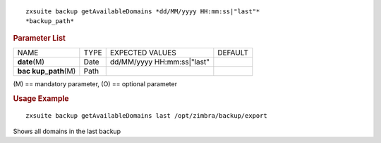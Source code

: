 .. SPDX-FileCopyrightText: 2022 Zextras <https://www.zextras.com/>
..
.. SPDX-License-Identifier: CC-BY-NC-SA-4.0

::

   zxsuite backup getAvailableDomains *dd/MM/yyyy HH:mm:ss|"last"*
   *backup_path*

.. rubric:: Parameter List

+-----------------+-----------------+-----------------+-----------------+
| NAME            | TYPE            | EXPECTED VALUES | DEFAULT         |
+-----------------+-----------------+-----------------+-----------------+
| **date**\ (M)   | Date            | dd/MM/yyyy      |                 |
|                 |                 | HH:mm:ss|"last" |                 |
+-----------------+-----------------+-----------------+-----------------+
| **bac           | Path            |                 |                 |
| kup_path**\ (M) |                 |                 |                 |
+-----------------+-----------------+-----------------+-----------------+

\(M) == mandatory parameter, (O) == optional parameter

.. rubric:: Usage Example

::

   zxsuite backup getAvailableDomains last /opt/zimbra/backup/export

Shows all domains in the last backup
